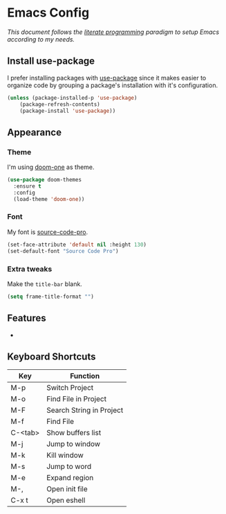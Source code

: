 * Emacs Config

/This document follows the [[https://en.wikipedia.org/wiki/Literate_programming][literate programming]] paradigm to setup Emacs according to my needs./

  [[./img/screenshot1.png]]

** Install use-package
   I prefer installing packages with [[https://github.com/jwiegley/use-package][use-package]] since it makes easier to organize code by grouping a package's installation with it's configuration.

   #+BEGIN_SRC emacs-lisp
     (unless (package-installed-p 'use-package)
         (package-refresh-contents)
         (package-install 'use-package))
   #+END_SRC

** Appearance
*** Theme
    I'm using [[https://github.com/hlissner/emacs-doom-themes/tree/screenshots#doom-one][doom-one]] as theme.
    #+BEGIN_SRC emacs-lisp
      (use-package doom-themes
        :ensure t
        :config
        (load-theme 'doom-one))
    #+END_SRC
*** Font
    My font is [[https://github.com/adobe-fonts/source-code-pro][source-code-pro]].
    #+BEGIN_SRC emacs-lisp
      (set-face-attribute 'default nil :height 130)
      (set-default-font "Source Code Pro")
    #+END_SRC
*** Extra tweaks
    Make the ~title-bar~ blank.
   #+BEGIN_SRC emacs-lisp
     (setq frame-title-format "")
   #+END_SRC

** Features
   -

** Keyboard Shortcuts

   | Key     | Function                 |
   |---------+--------------------------|
   | M-p     | Switch Project           |
   | M-o     | Find File in Project     |
   | M-F     | Search String in Project |
   | M-f     | Find File                |
   | C-<tab> | Show buffers list        |
   | M-j     | Jump to window           |
   | M-k     | Kill window              |
   | M-s     | Jump to word             |
   | M-e     | Expand region            |
   | M-,     | Open init file           |
   | C-x t   | Open eshell              |
